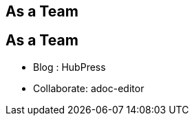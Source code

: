 [.intro.topic]
== As a *Team*


[.topic]
== As a Team

* Blog : HubPress
* Collaborate: adoc-editor
